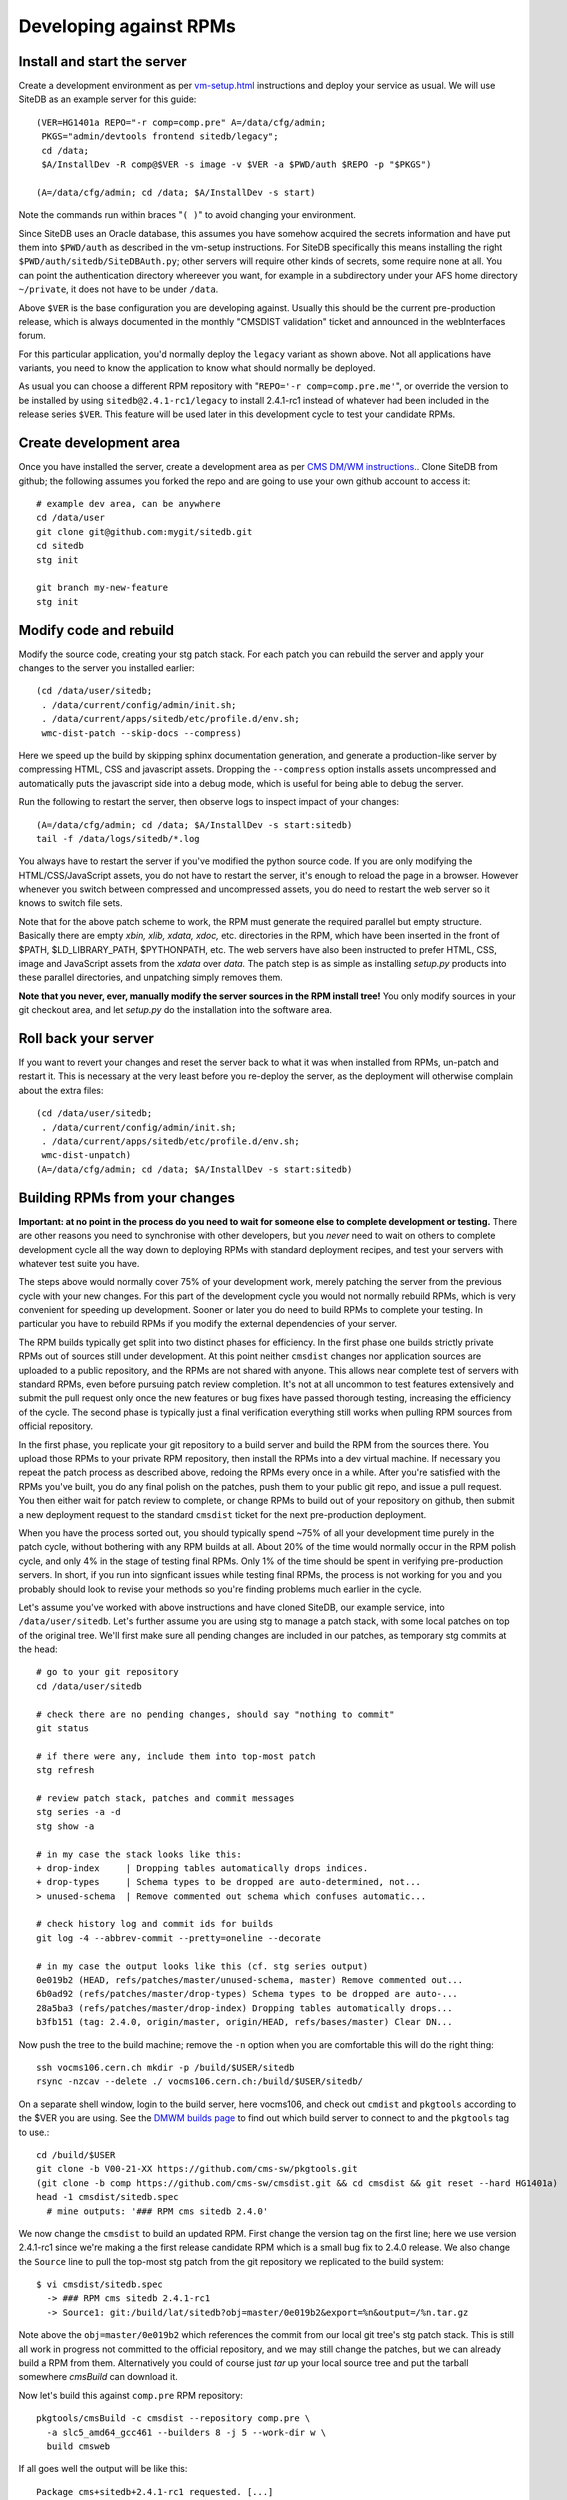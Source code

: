 .. _developing-against-rpms:

Developing against RPMs
-----------------------

Install and start the server
^^^^^^^^^^^^^^^^^^^^^^^^^^^^

Create a development environment as per `<vm-setup.html>`_
instructions and deploy your service as usual. We will use SiteDB
as an example server for this guide::

    (VER=HG1401a REPO="-r comp=comp.pre" A=/data/cfg/admin;
     PKGS="admin/devtools frontend sitedb/legacy";
     cd /data;
     $A/InstallDev -R comp@$VER -s image -v $VER -a $PWD/auth $REPO -p "$PKGS")

    (A=/data/cfg/admin; cd /data; $A/InstallDev -s start)

Note the commands run within braces "``( )``" to avoid changing your
environment.

Since SiteDB uses an Oracle database, this assumes you have somehow acquired
the secrets information and have put them into ``$PWD/auth`` as described in
the vm-setup instructions. For SiteDB specifically this means installing the
right ``$PWD/auth/sitedb/SiteDBAuth.py``; other servers will require other
kinds of secrets, some require none at all. You can point the authentication
directory whereever you want, for example in a subdirectory under your AFS
home directory ``~/private``, it does not have to be under ``/data``.

Above ``$VER`` is the base configuration you are developing against. Usually this
should be the current pre-production release, which is always documented in the
monthly "CMSDIST validation" ticket and announced in the webInterfaces forum.

For this particular application, you'd normally deploy the ``legacy`` variant
as shown above. Not all applications have variants, you need to know the
application to know what should normally be deployed.

As usual you can choose a different RPM repository with
"``REPO='-r comp=comp.pre.me'``", or override the version to be installed
by using ``sitedb@2.4.1-rc1/legacy`` to install 2.4.1-rc1 instead of whatever
had been included in the release series ``$VER``. This feature will be used later
in this development cycle to test your candidate RPMs.


Create development area
^^^^^^^^^^^^^^^^^^^^^^^

Once you have installed the server, create a development area as per `CMS
DM/WM instructions. <dev-git.html>`_.
Clone SiteDB from github; the following assumes you forked the repo and
are going to use your own github account to access it::

    # example dev area, can be anywhere
    cd /data/user
    git clone git@github.com:mygit/sitedb.git
    cd sitedb
    stg init

    git branch my-new-feature
    stg init


Modify code and rebuild
^^^^^^^^^^^^^^^^^^^^^^^

Modify the source code, creating your stg patch stack. For each patch you
can rebuild the server and apply your changes to the server you installed
earlier::

    (cd /data/user/sitedb;
     . /data/current/config/admin/init.sh;
     . /data/current/apps/sitedb/etc/profile.d/env.sh;
     wmc-dist-patch --skip-docs --compress)

Here we speed up the build by skipping sphinx documentation generation, and
generate a production-like server by compressing HTML, CSS and javascript
assets. Dropping the ``--compress`` option installs assets uncompressed and
automatically puts the javascript side into a debug mode, which is useful
for being able to debug the server.

Run the following to restart the server, then observe logs to inspect impact
of your changes::

    (A=/data/cfg/admin; cd /data; $A/InstallDev -s start:sitedb)
    tail -f /data/logs/sitedb/*.log

You always have to restart the server if you've modified the python source
code. If you are only modifying the HTML/CSS/JavaScript assets, you do not
have to restart the server, it's enough to reload the page in a browser.
However whenever you switch between compressed and uncompressed assets, you
do need to restart the web server so it knows to switch file sets.

Note that for the above patch scheme to work, the RPM must generate the
required parallel but empty structure. Basically there are empty *xbin,
xlib, xdata, xdoc,* etc. directories in the RPM, which have been inserted
in the front of $PATH, $LD_LIBRARY_PATH, $PYTHONPATH, etc. The web servers
have also been instructed to prefer HTML, CSS, image and JavaScript assets
from the *xdata* over *data.* The patch step is as simple as installing
*setup.py* products into these parallel directories, and unpatching simply
removes them.

**Note that you never, ever, manually modify the server sources in the RPM
install tree!** You only modify sources in your git checkout area, and let
*setup.py* do the installation into the software area.


Roll back your server
^^^^^^^^^^^^^^^^^^^^^

If you want to revert your changes and reset the server back to what it was
when installed from RPMs, un-patch and restart it. This is necessary at the
very least before you re-deploy the server, as the deployment will otherwise
complain about the extra files::

    (cd /data/user/sitedb;
     . /data/current/config/admin/init.sh;
     . /data/current/apps/sitedb/etc/profile.d/env.sh;
     wmc-dist-unpatch)
    (A=/data/cfg/admin; cd /data; $A/InstallDev -s start:sitedb)


Building RPMs from your changes
^^^^^^^^^^^^^^^^^^^^^^^^^^^^^^^

**Important: at no point in the process do you need to wait
for someone else to complete development or testing.** There are other
reasons you need to synchronise with other developers, but you *never*
need to wait on others to complete development cycle all the way down to
deploying RPMs with standard deployment recipes, and test your servers
with whatever test suite you have.

The steps above would normally cover 75% of your development work, merely
patching the server from the previous cycle with your new changes. For this
part of the development cycle you would not normally rebuild RPMs, which
is very convenient for speeding up development. Sooner or later you do
need to build RPMs to complete your testing. In particular you have to
rebuild RPMs if you modify the external dependencies of your server.

The RPM builds typically get split into two distinct phases for efficiency.
In the first phase one builds strictly private RPMs out of sources still
under development. At this point neither ``cmsdist`` changes nor application
sources are uploaded to a public repository, and the RPMs are not shared
with anyone. This allows near complete test of servers with standard RPMs,
even before pursuing patch review completion. It's not at all uncommon to
test features extensively and submit the pull request only once the new
features or bug fixes have passed thorough testing, increasing the efficiency
of the cycle. The second phase is typically just a final verification
everything still works when pulling RPM sources from official repository.

In the first phase, you replicate your git repository to a build server
and build the RPM from the sources there. You upload those RPMs to your
private RPM repository, then install the RPMs into a dev virtual machine.
If necessary you repeat the patch process as described above, redoing the
RPMs every once in a while. After you're satisfied with the RPMs you've
built, you do any final polish on the patches, push them to your public
git repo, and issue a pull request. You then either wait for patch review
to complete, or change RPMs to build out of your repository on github,
then submit a new deployment request to the standard ``cmsdist`` ticket for
the next pre-production deployment.

When you have the process sorted out, you should typically spend ~75% of
all your development time purely in the patch cycle, without bothering
with any RPM builds at all. About 20% of the time would normally occur
in the RPM polish cycle, and only 4% in the stage of testing final RPMs.
Only 1% of the time should be spent in verifying pre-production servers.
In short, if you run into signficant issues while testing final RPMs, the
process is not working for you and you probably should look to revise
your methods so you're finding problems much earlier in the cycle.

Let's assume you've worked with above instructions and have cloned SiteDB,
our example service, into ``/data/user/sitedb``. Let's further assume you
are using stg to manage a patch stack, with some local patches on top of
the original tree. We'll first make sure all pending changes are included
in our patches, as temporary stg commits at the head::

    # go to your git repository
    cd /data/user/sitedb

    # check there are no pending changes, should say "nothing to commit"
    git status

    # if there were any, include them into top-most patch
    stg refresh

    # review patch stack, patches and commit messages
    stg series -a -d
    stg show -a

    # in my case the stack looks like this:
    + drop-index     | Dropping tables automatically drops indices.
    + drop-types     | Schema types to be dropped are auto-determined, not...
    > unused-schema  | Remove commented out schema which confuses automatic...

    # check history log and commit ids for builds
    git log -4 --abbrev-commit --pretty=oneline --decorate

    # in my case the output looks like this (cf. stg series output)
    0e019b2 (HEAD, refs/patches/master/unused-schema, master) Remove commented out...
    6b0ad92 (refs/patches/master/drop-types) Schema types to be dropped are auto-...
    28a5ba3 (refs/patches/master/drop-index) Dropping tables automatically drops...
    b3fb151 (tag: 2.4.0, origin/master, origin/HEAD, refs/bases/master) Clear DN...

Now push the tree to the build machine; remove the ``-n`` option when
you are comfortable this will do the right thing::

    ssh vocms106.cern.ch mkdir -p /build/$USER/sitedb
    rsync -nzcav --delete ./ vocms106.cern.ch:/build/$USER/sitedb/

On a separate shell window, login to the build server, here vocms106,
and check out ``cmdist`` and ``pkgtools`` according to the $VER you are using.
See the `DMWM builds page
<https://twiki.cern.ch/twiki/bin/view/CMS/DMWMBuilds>`_ to find out
which build server to connect to and the ``pkgtools`` tag to use.::

    cd /build/$USER
    git clone -b V00-21-XX https://github.com/cms-sw/pkgtools.git
    (git clone -b comp https://github.com/cms-sw/cmsdist.git && cd cmsdist && git reset --hard HG1401a)
    head -1 cmsdist/sitedb.spec
      # mine outputs: '### RPM cms sitedb 2.4.0'

We now change the ``cmsdist`` to build an updated RPM. First change the version
tag on the first line; here we use version 2.4.1-rc1 since we're making a
the first release candidate RPM which is a small bug fix to 2.4.0 release.
We also change the ``Source`` line to pull the top-most stg patch from the
git repository we replicated to the build system::

    $ vi cmsdist/sitedb.spec
      -> ### RPM cms sitedb 2.4.1-rc1
      -> Source1: git:/build/lat/sitedb?obj=master/0e019b2&export=%n&output=/%n.tar.gz

Note above the ``obj=master/0e019b2`` which references the commit from our
local git tree's stg patch stack. This is still all work in progress not
committed to the official repository, and we may still change the patches,
but we can already build a RPM from them. Alternatively you could of course
just *tar* up your local source tree and put the tarball somewhere *cmsBuild*
can download it.

Now let's build this against ``comp.pre`` RPM repository::

    pkgtools/cmsBuild -c cmsdist --repository comp.pre \
      -a slc5_amd64_gcc461 --builders 8 -j 5 --work-dir w \
      build cmsweb

If all goes well the output will be like this::

    Package cms+sitedb+2.4.1-rc1 requested. [...]
    [1336684664.68] Starting to build cms+sitedb+2.4.1-rc1, log can be found in ...
    No more packages to build. Waiting for all build threads to complete their job.
    [1336684685.75] Processing cms+sitedb-webdoc+2.4.1-rc1.
    [1336684685.75] Checking repository for previous built cms+sitedb-webdoc+2.4.1-rc1.
    No more packages to build. Waiting for all build threads to complete their job.

Next we upload this RPM to ``comp.pre.me`` private repository, where the *.me*
is your CERN AFS login account::

    pkgtools/cmsBuild -c cmsdist --repository comp.pre \
      -a slc5_amd64_gcc461 --builders 8 -j 5 --work-dir w --upload-user=$USER \
      upload cmsweb

Note that ``comp.pre.me`` is automatically implied from ``--repository comp.pre``.
You should **not** tell it explicitly to the ``--repository`` argument.

If the upload succeeds, the output will be something like::

    Package cms+sitedb+2.4.1-rc1 requested. [...]
    No more packages to build. Waiting for all build threads to complete their job.
    No more packages to build. Waiting for all build threads to complete their job.
    Ready to upload.
    Creating temporary repository.
    Uploading packages.
    Regenerating apt db.

We can now use the private RPM repository and the uploaded RPM for installation.
Just go back to the beginning of this tutorial and override the repository name
with ``REPO="-r comp=comp.pre.$USER"`` and the service version with
``sitedb@2.4.1-rc1/legacy``. That is::

    (A=/data/cfg/admin; cd /data; $A/InstallDev -s stop; crontab -r; killall python)

    (VER=HG1401a REPO="-r comp=comp.pre.lat" A=/data/cfg/admin;
     PKGS="admin/devtools frontend sitedb@2.4.1-rc1/legacy";
     cd /data;
     $A/InstallDev -R comp@$VER -s image -v $VER -a $PWD/auth $REPO -p "$PKGS")

    (A=/data/cfg/admin; cd /data; $A/InstallDev -s start)

You can now test it, maybe iterate back to `Modify code and rebuild`_ to
update the patches and re-patch the server, then rebuild RPMs each time
bumping the release candidate ``-rcN`` number.

Obviously at the same time you may be developing accompanying patch stack
of changes to the ``deployment`` tree. Just make sure you set $A to point
to it, or alternatively rsync your changes to /data/cfg. Then redeploy
with it in order to test them.

Only at the very end of this cycle you need to commit your git repository,
your ``cmsdist`` changes, and deployment script changes, and submit requests to
pull those to official repos and apply tags as appropriate. This helps
leave your change history clean with well-tested modifications, and you can
almost certainly spin a fully functional version of your server at any point
in the process. This in turns considerably reduces the risk in making the
buggy releases.

A slightly more advanced version of this cycle is that you keep your git
repository and cmsdist on your own desktop/laptop system, where you can
edit the sources with a local editor, then rsync the trees to the dev-vm
and build servers. You can actually do almost everything on a laptop,
without any need to use a dev-vm or a build server. That is actually what
I personally do, using the dev-vm only towards the end of the development
cycle.


Submit your changes
^^^^^^^^^^^^^^^^^^^

Once you are happy with your changes, follow the `DM/WM instructions
<dev-git.html>`_ to push your changes to a branch and send a pull request.

You are generally expected to structure the changes as a series of change
sets where each change is an individual atomic modification which makes
sense in its own right, for example adding a new feature, or fixing one
bug. In particular you should not submit the gory details of all the
erring paths of your development as atomic changes. Please review your
change history and squash change sets together where meaningful.

Patches making feature changes should not include formatting changes, and
in particular, should not include pure white space changes. Please verify
"``git diff --check``" does not warn on your patches, and specifically does
not flag trailing white space problems. You can see the latter in red if
you enable git colour diff mode. If you use stg, fixing problems with
patches is trivial, otherwise if it's your topmost patch, you can use
"``git commit --amend``" to update the patch to fix up small issues.

Patches are expected to follow a programming style used elsewhere in the
code, and specifically in any surrounding code. This applies to both
python and javascript. Patches which don't follow conventions for use of
white space, naming of things, and general code structuring or layout
have high probability of getting rejected with request to reformat.
